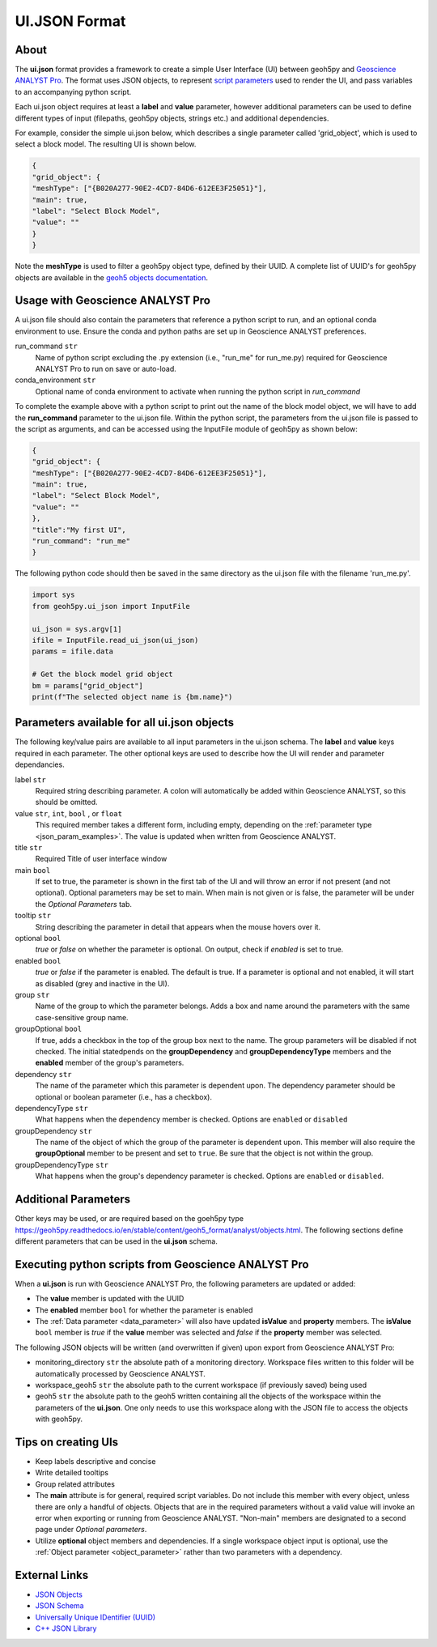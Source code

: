 UI.JSON Format
==============

About
^^^^^

The **ui.json** format provides a framework to create a simple User Interface (UI) between geoh5py and `Geoscience ANALYST Pro
<http://www.mirageoscience.com/our-products/software-product/geoscience-analyst>`_. The format uses JSON objects, to represent `script parameters <./json_objects.rst>`_ used to render the UI, and pass variables to an accompanying python script.


Each ui.json object requires at least a **label** and **value** parameter, however additional parameters can be used to define different types of input (filepaths, geoh5py objects, strings etc.) and additional dependencies.

For example, consider the simple ui.json below, which describes a single parameter called 'grid_object', which is used to select a block model. The resulting UI is shown below.

.. code-block:: json

    {
    "grid_object": {
    "meshType": ["{B020A277-90E2-4CD7-84D6-612EE3F25051}"],
    "main": true,
    "label": "Select Block Model",
    "value": ""
    }
    }

.. figure:: ./images/block_model_param.png


Note the **meshType** is used to filter a geoh5py object type, defined by their UUID. A complete list of UUID's for geoh5py objects are available in the `geoh5 objects documentation <../content/geoh5_format/analyst/objects.rst>`_.


Usage with Geoscience ANALYST Pro
^^^^^^^^^^^^^^^^^^^^^^^^^^^^^^^^^
A ui.json file should also contain the parameters that reference a python script to run, and an optional conda environment to use. Ensure the conda and python paths are set up in Geoscience ANALYST preferences.

run_command ``str``
    Name of python script excluding the .py extension (i.e., "run_me" for run_me.py) required for Geoscience ANALYST Pro to run on save or auto-load.
conda_environment ``str``
    Optional name of conda environment to activate when running the python script in *run_command*

To complete the example above with a python script to print out the name of the block model object, we will have to add the **run_command** parameter to the ui.json file. Within the python script, the parameters from the ui.json file is passed to the script as arguments, and can be accessed using the InputFile module of geoh5py as shown below:

.. code-block:: json

    {
    "grid_object": {
    "meshType": ["{B020A277-90E2-4CD7-84D6-612EE3F25051}"],
    "main": true,
    "label": "Select Block Model",
    "value": ""
    },
    "title":"My first UI",
    "run_command": "run_me"
    }

The following python code should then be saved in the same directory as the ui.json file with the filename 'run_me.py'.

.. code-block:: python

    import sys
    from geoh5py.ui_json import InputFile

    ui_json = sys.argv[1]
    ifile = InputFile.read_ui_json(ui_json)
    params = ifile.data

    # Get the block model grid object
    bm = params["grid_object"]
    print(f"The selected object name is {bm.name}")


.. figure:: ./images/block_model_param_complete.png


Parameters available for all ui.json objects
^^^^^^^^^^^^^^^^^^^^^^^^^^^^^^^^^^^^^^^^^^^^
The following key/value pairs are available to all input parameters in the ui.json schema. The **label** and **value** keys required in each parameter. The other optional keys are used to describe how the UI will render and parameter dependancies.

label ``str``
    Required string describing parameter. A colon will automatically be added within Geoscience ANALYST, so this should be omitted.
value ``str``, ``int``, ``bool`` , or ``float``
    This required member takes a different form, including empty, depending on the :ref:`parameter type <json_param_examples>`. The value is updated when written from Geoscience ANALYST.
title ``str``
    Required Title of user interface window
main ``bool``
    If set to true, the parameter is shown in the first tab of the UI and will throw an error if not present (and not optional). Optional parameters may be set to main. When main is not given or is false, the parameter will be under the *Optional Parameters* tab.
tooltip ``str``
   String describing the parameter in detail that appears when the mouse hovers over it.
optional ``bool``
    *true* or *false* on whether the parameter is optional. On output, check if *enabled* is set to true.
enabled ``bool``
    *true* or *false* if the parameter is enabled. The default is true. If a parameter is optional and not enabled, it will start as disabled (grey and inactive in the UI).
group ``str``
    Name of the group to which the parameter belongs. Adds a box and name around the parameters with the same case-sensitive group name.
groupOptional ``bool``
    If true, adds a checkbox in the top of the group box next to the name. The group parameters will be disabled if not checked. The initial statedpends on the **groupDependency** and **groupDependencyType** members and the **enabled** member of the group's parameters.
dependency ``str``
    The name of the parameter which this parameter is dependent upon. The dependency parameter should be optional or boolean parameter (i.e., has a checkbox).
dependencyType ``str``
    What happens when the dependency member is checked. Options are ``enabled`` or ``disabled``
groupDependency ``str``
    The name of the object of which the group of the parameter is dependent upon. This member will also require the **groupOptional** member to be present and set to ``true``. Be sure that the object is not within the group.
groupDependencyType ``str``
    What happens when the group's dependency parameter is checked. Options are ``enabled`` or ``disabled``.


.. _json_param_examples:

Additional Parameters
^^^^^^^^^^^^^^^^^^^^^
Other keys may be used, or are required based on the goeh5py type https://geoh5py.readthedocs.io/en/stable/content/geoh5_format/analyst/objects.html. The following sections define different parameters that can be used in the **ui.json** schema.

 .. toctree::
   :maxdepth: 1

   json_objects.rst


Executing python scripts from Geoscience ANALYST Pro
^^^^^^^^^^^^^^^^^^^^^^^^^^^^^^^^^^^^^^^^^^^^^^^^^^^^
When a **ui.json** is run with Geoscience ANALYST Pro, the following parameters are updated or added:

- The **value** member is updated with the UUID
- The **enabled** member ``bool`` for whether the parameter is enabled
- The :ref:`Data parameter <data_parameter>` will also have updated **isValue** and **property** members. The **isValue** ``bool`` member is *true* if the **value** member was selected and *false* if the **property** member was selected.

The following JSON objects will be written (and overwritten if given) upon export from Geoscience ANALYST Pro:

- monitoring_directory ``str`` the absolute path of a monitoring directory. Workspace files written to this folder will be automatically processed by Geoscience ANALYST.
- workspace_geoh5 ``str`` the absolute path to the current workspace (if previously saved) being used
- geoh5 ``str`` the absolute path to the geoh5 written containing all the objects of the workspace within the parameters of the **ui.json**. One only needs to use this workspace along with the JSON file to access the objects with geoh5py.


Tips on creating UIs
^^^^^^^^^^^^^^^^^^^^
- Keep labels descriptive and concise
- Write detailed tooltips
- Group related attributes
- The **main** attribute is for general, required script variables. Do not include this member with every object, unless there are only a handful of objects. Objects that are in the required parameters without a valid value will invoke an error when exporting or running from Geoscience ANALYST. "Non-main" members are designated to a second page under *Optional parameters*.
- Utilize **optional** object members and dependencies. If a single workspace object input is optional, use the :ref:`Object parameter <object_parameter>` rather than two parameters with a dependency.


External Links
^^^^^^^^^^^^^^
- `JSON Objects <https://www.w3schools.com/js/js_json_objects.asp>`_
- `JSON Schema <https://json-schema.org/specification.html>`_
- `Universally Unique IDentifier (UUID) <https://en.wikipedia.org/wiki/Universally_unique_identifier>`_
- `C++ JSON Library <https://github.com/nlohmann/JSON>`_

